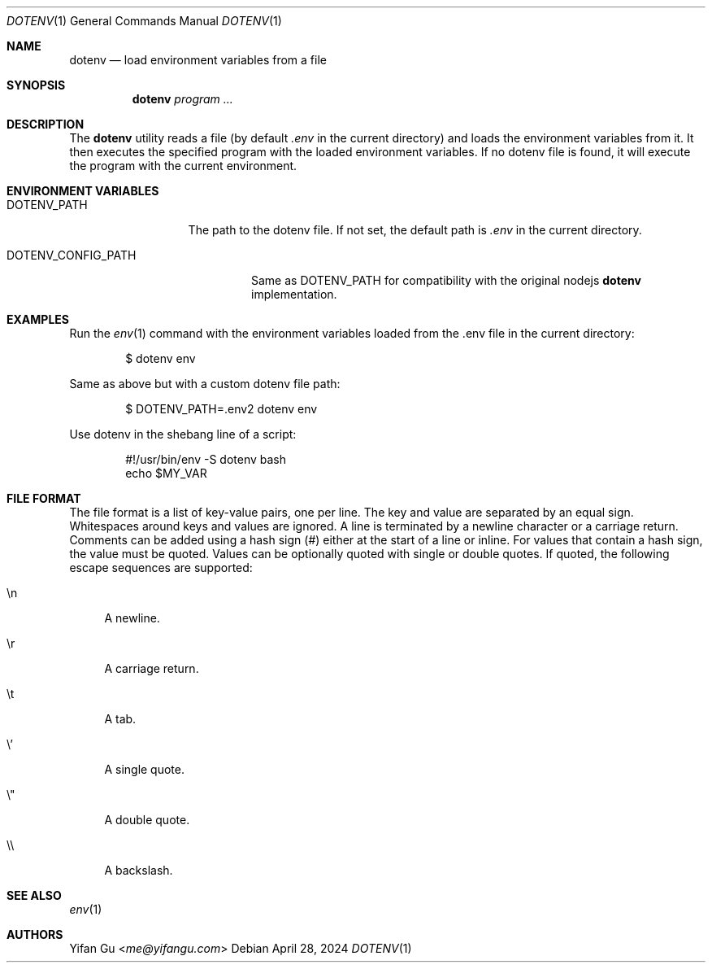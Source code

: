.\" Manpage Copyright (c) 2024 Yifan Gu
.\"
.\" Redistribution and use in source and binary forms, with or without
.\" modification, are permitted provided that the following conditions
.\" are met:
.\" 1. Redistributions of source code must retain the above copyright
.\"    notice, this list of conditions and the following disclaimer.
.\" 2. Redistributions in binary form must reproduce the above copyright
.\"    notice, this list of conditions and the following disclaimer in the
.\"    documentation and/or other materials provided with the distribution.
.\"
.\" THIS SOFTWARE IS PROVIDED BY THE CONTRIBUTOR ``AS IS'' AND ANY EXPRESS OR
.\" IMPLIED WARRANTIES, INCLUDING, BUT NOT LIMITED TO, THE IMPLIED WARRANTIES
.\" OF MERCHANTABILITY AND FITNESS FOR A PARTICULAR PURPOSE ARE DISCLAIMED.
.\" IN NO EVENT SHALL THE CONTRIBUTOR BE LIABLE FOR ANY DIRECT, INDIRECT,
.\" INCIDENTAL, SPECIAL, EXEMPLARY, OR CONSEQUENTIAL DAMAGES (INCLUDING, BUT
.\" NOT LIMITED TO, PROCUREMENT OF SUBSTITUTE GOODS OR SERVICES; LOSS OF USE,
.\" DATA, OR PROFITS; OR BUSINESS INTERRUPTION) HOWEVER CAUSED AND ON ANY
.\" THEORY OF LIABILITY, WHETHER IN CONTRACT, STRICT LIABILITY, OR TORT
.\" (INCLUDING NEGLIGENCE OR OTHERWISE) ARISING IN ANY WAY OUT OF THE USE
.\" OF THIS SOFTWARE, EVEN IF ADVISED OF THE POSSIBILITY OF SUCH DAMAGE.
.\"
.\"
.Dd April 28, 2024
.Dt DOTENV 1
.Os
.Sh NAME
.Nm dotenv
.Nd "load environment variables from a file"
.Sh SYNOPSIS
.Nm
.Ar program ...
.Sh DESCRIPTION
The
.Nm
utility
reads a file (by default
.Pa .env
in the current directory) and loads the environment variables from it.
It then executes the specified program with the loaded environment
variables.
If no dotenv file is found, it will execute the program with
the current environment.
.Sh ENVIRONMENT VARIABLES
.Bl -tag -width DOTENV_PATH
.It Ev DOTENV_PATH
The path to the dotenv file.
If not set, the default path is
.Pa .env
in the current directory.
.El
.Bl -tag -width DOTENV_CONFIG_PATH
.It Ev DOTENV_CONFIG_PATH
Same as
.Ev DOTENV_PATH
for compatibility with the original nodejs
.Nm dotenv
implementation.
.El
.Sh EXAMPLES
Run the
.Xr env 1
command with the environment variables loaded from the .env file in the
current directory:
.Bd -literal -offset indent
$ dotenv env
.Ed
.Pp
Same as above but with a custom dotenv file path:
.Bd -literal -offset indent
$ DOTENV_PATH=.env2 dotenv env
.Ed
.Pp
Use dotenv in the shebang line of a script:
.Bd -literal -offset indent
#!/usr/bin/env -S dotenv bash
echo $MY_VAR
.Ed
.Sh FILE FORMAT
The file format is a list of key-value pairs, one per line.
The key and value are separated by an equal sign.
Whitespaces around keys and values are ignored.
A line is terminated by a newline character or a carriage return.
Comments can be added using a hash sign (#) either at the start of a line
or inline. For values that contain a hash sign, the value must be quoted.
Values can be optionally quoted with single or double quotes.
If quoted, the following escape sequences are supported:
.Bl -tag -width \e'
.It \en
A newline.
.It \er
A carriage return.
.It \et
A tab.
.It \e'
A single quote.
.It \e"
A double quote.
.It \e\e
A backslash.
.El
.El
.Sh SEE ALSO
.Xr env 1
.Sh AUTHORS
.An -nosplit
.An Yifan Gu Aq Mt me@yifangu.com
